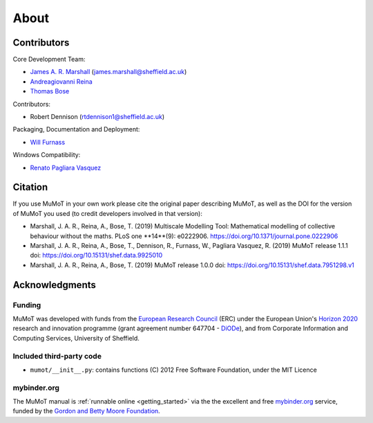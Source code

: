 About
=====

Contributors
------------

Core Development Team:

* `James A. R. Marshall`_ (james.marshall@sheffield.ac.uk)
* `Andreagiovanni Reina`_
* `Thomas Bose`_

Contributors: 

* Robert Dennison (rtdennison1@sheffield.ac.uk)

Packaging, Documentation and Deployment:

* `Will Furnass`_

Windows Compatibility:

* `Renato Pagliara Vasquez`_

Citation
--------

If you use MuMoT in your own work please cite the original paper describing MuMoT, as well as the DOI for the version of MuMoT you used (to credit developers involved in that version):

* Marshall, J. A. R., Reina, A., Bose, T. (2019) Multiscale Modelling Tool: Mathematical modelling of collective behaviour without the maths. PLoS one **14**(9): e0222906. https://doi.org/10.1371/journal.pone.0222906
* Marshall, J. A. R., Reina, A., Bose, T., Dennison, R., Furnass, W., Pagliara Vasquez, R. (2019) MuMoT release 1.1.1 doi: https://doi.org/10.15131/shef.data.9925010
* Marshall, J. A. R., Reina, A., Bose, T. (2019) MuMoT release 1.0.0 doi: https://doi.org/10.15131/shef.data.7951298.v1

.. todo:: Add formatted citation and BibTeX entry inc ORDA_ (FigShare) / Zenodo_ DOI.

Acknowledgments
---------------

Funding
^^^^^^^

MuMoT was developed with funds from the `European Research Council`_ (ERC) 
under the European Union's `Horizon 2020`_ research and innovation programme 
(grant agreement number 647704 - DiODe_), and from Corporate Information
and Computing Services, University of Sheffield.

Included third-party code
^^^^^^^^^^^^^^^^^^^^^^^^^

* ``mumot/__init__.py``: contains functions (C) 2012 Free Software Foundation, under the MIT Licence

mybinder.org
^^^^^^^^^^^^

The MuMoT manual is :ref:`runnable online <getting_started>` via the the excellent and free `mybinder.org <https://mybinder.org/>`__ service,
funded by the `Gordon and Betty Moore Foundation <https://www.moore.org/>`__.

.. _Andreagiovanni Reina: https://areina.staff.shef.ac.uk/
.. _DiODe: http://diode.group.shef.ac.uk/
.. _European Research Council: lhttps://erc.europa.eu/>`__ 
.. _Horizon 2020: https://ec.europa.eu/programmes/horizon2020/en/
.. _James A. R. Marshall: https://staffwww.dcs.shef.ac.uk/people/J.Marshall/james.html
.. _ORDA: https://orda.shef.ac.uk/ 
.. _Renato Pagliara Vasquez: https://mae.princeton.edu/people/graduate-students/vasquez
.. _Thomas Bose: http://thomas-bose.staff.shef.ac.uk/
.. _Will Furnass: https://learningpatterns.me/
.. _Zenodo: https://zenodo.org/
